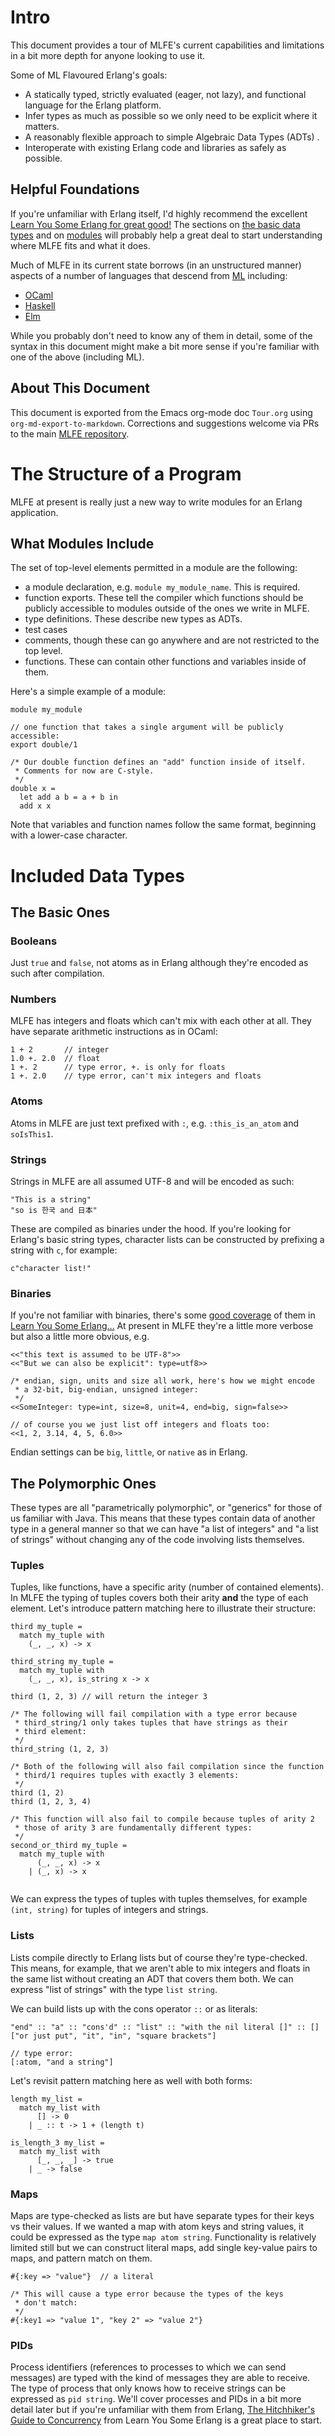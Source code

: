 * Intro
This document provides a tour of MLFE's current capabilities and limitations in a bit more depth for anyone looking to use it.

Some of ML Flavoured Erlang's goals:

- A statically typed, strictly evaluated (eager, not lazy), and functional language for the Erlang platform.
- Infer types as much as possible so we only need to be explicit where it matters.
- A reasonably flexible approach to simple Algebraic Data Types (ADTs) .
- Interoperate with existing Erlang code and libraries as safely as possible.

** Helpful Foundations
If you're unfamiliar with Erlang itself, I'd highly recommend the excellent [[http://learnyousomeerlang.com/][Learn You Some Erlang for great good!]]  The sections on [[http://learnyousomeerlang.com/starting-out-for-real][the basic data types]] and on [[http://learnyousomeerlang.com/modules][modules]] will probably help a great deal to start understanding where MLFE fits and what it does.

Much of MLFE in its current state borrows (in an unstructured manner) aspects of a number of languages that descend from [[https://en.wikipedia.org/wiki/ML_(programming_language)][ML]] including:

- [[https://ocaml.org/][OCaml]]
- [[https://www.haskell.org/][Haskell]]
- [[http://elm-lang.org/][Elm]]

While you probably don't need to know any of them in detail, some of the syntax in this document might make a bit more sense if you're familiar with one of the above (including ML).

** About This Document
This document is exported from the Emacs org-mode doc ~Tour.org~ using ~org-md-export-to-markdown~.  Corrections and suggestions welcome via PRs to the main [[https://github.com/j14159/mlfe][MLFE repository]].
* The Structure of a Program
MLFE at present is really just a new way to write modules for an Erlang application.

** What Modules Include
The set of top-level elements permitted in a module are the following:

- a module declaration, e.g. ~module my_module_name~.  This is required.
- function exports.  These tell the compiler which functions should be publicly accessible to modules outside of the ones we write in MLFE.
- type definitions.  These describe new types as ADTs.
- test cases
- comments, though these can go anywhere and are not restricted to the top level.
- functions.  These can contain other functions and variables inside of them.

Here's a simple example of a module:

#+BEGIN_SRC
module my_module

// one function that takes a single argument will be publicly accessible:
export double/1

/* Our double function defines an "add" function inside of itself.
 * Comments for now are C-style.
 */
double x =
  let add a b = a + b in
  add x x
#+END_SRC
Note that variables and function names follow the same format, beginning with a lower-case character.
* Included Data Types
** The Basic Ones
*** Booleans
Just ~true~ and ~false~, not atoms as in Erlang although they're encoded as such after compilation.
*** Numbers
MLFE has integers and floats which can't mix with each other at all.  They have separate arithmetic instructions as in OCaml:

#+BEGIN_SRC
1 + 2       // integer
1.0 +. 2.0  // float
1 +. 2      // type error, +. is only for floats
1 +. 2.0    // type error, can't mix integers and floats
#+END_SRC

*** Atoms
Atoms in MLFE are just text prefixed with ~:~, e.g. ~:this_is_an_atom~ and ~soIsThis1~.
*** Strings
Strings in MLFE are all assumed UTF-8 and will be encoded as such:
#+BEGIN_SRC 
"This is a string"
"so is 한국 and 日本"
#+END_SRC  
These are compiled as binaries under the hood.  If you're looking for Erlang's basic string types, character lists can be constructed by prefixing a string with ~c~, for example: 
#+BEGIN_SRC
c"character list!"
#+END_SRC
*** Binaries
If you're not familiar with binaries, there's some [[http://learnyousomeerlang.com/starting-out-for-real][good coverage]] of them in [[http://learnyousomeerlang.com/][Learn You Some Erlang...]]  At present in MLFE they're a little more verbose but also a little more obvious, e.g.
#+BEGIN_SRC
<<"this text is assumed to be UTF-8">>
<<"But we can also be explicit": type=utf8>>

/* endian, sign, units and size all work, here's how we might encode
 * a 32-bit, big-endian, unsigned integer:
 */
<<SomeInteger: type=int, size=8, unit=4, end=big, sign=false>>

// of course you we just list off integers and floats too:
<<1, 2, 3.14, 4, 5, 6.0>>
#+END_SRC

Endian settings can be ~big~, ~little~, or ~native~ as in Erlang.
** The Polymorphic Ones
These types are all "parametrically polymorphic", or "generics" for those of us familiar with Java. This means that these types contain data of another type in a general manner so that we can have "a list of integers" and "a list of strings" without changing any of the code involving lists themselves.

*** Tuples
Tuples, like functions, have a specific arity (number of contained elements).  In MLFE the typing of tuples covers both their arity *and* the type of each element.  Let's introduce pattern matching here to illustrate their structure:
#+BEGIN_SRC
third my_tuple =
  match my_tuple with
    (_, _, x) -> x

third_string my_tuple =
  match my_tuple with
    (_, _, x), is_string x -> x

third (1, 2, 3) // will return the integer 3

/* The following will fail compilation with a type error because
 * third_string/1 only takes tuples that have strings as their
 * third element:
 */
third_string (1, 2, 3)

/* Both of the following will also fail compilation since the function
 * third/1 requires tuples with exactly 3 elements:
 */
third (1, 2)
third (1, 2, 3, 4)

/* This function will also fail to compile because tuples of arity 2
 * those of arity 3 are fundamentally different types:
 */
second_or_third my_tuple =
  match my_tuple with
      (_, _, x) -> x
    | (_, x) -> x

#+END_SRC
We can express the types of tuples with tuples themselves, for example ~(int, string)~ for tuples of integers and strings.
*** Lists
Lists compile directly to Erlang lists but of course they're type-checked. This means, for example, that we aren't able to mix integers and floats in the same list without creating an ADT that covers them both.  We can express "list of strings" with the type ~list string~.

We can build lists up with the cons operator ~::~ or as literals:
#+BEGIN_SRC
"end" :: "a" :: "cons'd" :: "list" :: "with the nil literal []" :: []
["or just put", "it", "in", "square brackets"]

// type error:
[:atom, "and a string"]
#+END_SRC
Let's revisit pattern matching here as well with both forms:
#+BEGIN_SRC
length my_list =
  match my_list with
      [] -> 0
    | _ :: t -> 1 + (length t)
    
is_length_3 my_list =
  match my_list with
      [_, _, _] -> true
    | _ -> false
#+END_SRC

*** Maps
Maps are type-checked as lists are but have separate types for their keys vs their values.  If we wanted a map with atom keys and string values, it could be expressed as the type ~map atom string~.  Functionality is relatively limited still but we can construct literal maps, add single key-value pairs to maps, and pattern match on them.  
#+BEGIN_SRC
#{:key => "value"}  // a literal

/* This will cause a type error because the types of the keys
 * don't match:
 */
#{:key1 => "value 1", "key 2" => "value 2"}
#+END_SRC
*** PIDs
Process identifiers (references to processes to which we can send messages) are typed with the kind of messages they are able to receive.  The type of process that only knows how to receive strings can be expressed as ~pid string~.  We'll cover processes and PIDs in a bit more detail later but if you're unfamiliar with them from Erlang, [[http://learnyousomeerlang.com/the-hitchhikers-guide-to-concurrency][The Hitchhiker's Guide to Concurrency]] from Learn You Some Erlang is a great place to start.
* Functions
Inside of a function we can define both immutable variables and new functions:
#+BEGIN_SRC
f x =
  let double y = y + y in      // this is a single argument function
  let doubled_x = double x in  // a variable named "double_x"
  doubled_x + x                // the expression returned as a result
#+END_SRC
As MLFE is an expression-oriented language, there are no return statements.  Just as in Erlang, the final expression in a function is the value returned to the caller.

While functions with no arguments aren't supported ("nullary" or arity of zero) we can use the unit term ~()~ if we don't need or want to pass anything specific.  Let's introduce the basic foreign-function interface here to call an Erlang printing method:
#+BEGIN_SRC
print_hello () =
  call_erlang :io :format ["Hello~n", []] with _ -> ()
#+END_SRC

** The Foreign Function Interface
The FFI is how we call any non-MLFE code.  Since the compiler can't type-check other languages, we use a set of pattern match clauses to figure out what the actual type is that we're returning.  Here we're using a simple guard function so that we know the FFI expression is returning characters (an Erlang string):
#+BEGIN_SRC
call_erlang :io_lib :format ["This will contain the integer 3:  ~w", [3]] with
  cs, is_chars cs -> cs
#+END_SRC
The FFI ~call_erlang~ expects the external module and function as atoms and then a list of arguments to send.  The arguments sent are *not* type checked but the return value in the pattern matching clauses *is* checked.
* User Defined Types:  ADTs
While there isn't yet a way to specify the type of a variable or a function (it's coming soon), we can specify new types as ADTs and they will also be inferred correctly.  Here's a simple polymorphic option type:

#+BEGIN_SRC
type opt 'a = Some 'a | None

//here's a map "get value by key" function that uses the new `opt` type:
map_get key the_map =
  match the_map with
      #{key => value} -> Some value
    | _ -> None
#+END_SRC

You can use the basic MLFE types as well, here's a type that describes parsed JSON data based on how the [[https://github.com/talentdeficit/jsx][JSX]] library represents it:

#+BEGIN_SRC
type json = int | float | string | bool
          | list json
          | list (string, json)
#+END_SRC

If the above type is in scope (in the module, or imported), the following function's type will be inferred as one from ~json~ to ~atom~:

#+BEGIN_SRC
f x =
  match x with
      i, is_integer i -> :integer
    | f, is_float f -> :float
#+END_SRC

If the inferencer has more than one ADT unifying integers and floats in scope, it will choose the one that occurs first.
* Tests
Support for tests inside source files is currently at its most basic with the goal of keeping unit tests alongside the functions they're testing directly rather than in a separate file.  

Tests:

- can occur anywhere within a module
- are only compiled and exported if the compiler is told to run in test generation mode (the atom ~test~ given in its options)
- are run by [[http://erlang.org/doc/apps/eunit/chapter.html][EUnit]]
- fail if an error/exception is thrown in the test's expression

Here's a simple example:
#+BEGIN_SRC
add x y = x + y

test "add 2 2 should result in 4" =
  add 2 2
#+END_SRC
While the above test is type checked and will happily be compiled, we lack assertions to actually validate the test expression.  They can be built relatively simply for now, here's an example from one of the test files, ~basic_module_with_tests.mlfe~:
#+BEGIN_SRC
// formats a failure message:
format_msg base x y =
  let m = call_erlang :io_lib :format [base, [x, y]] with msg -> msg in
  call_erlang :lists :flatten [m] with msg, is_chars msg -> msg

/* Test the equality of two terms, throwing an exception if they're
 * not equal.  The two terms will need to be the same type for any
 * call to this to succeed:
 */
test_equal x y =
  match (x == y) with
      true -> :passed
    | false ->
        let msg = format_msg "Not equal:  ~w and ~w" x y in
        call_erlang :erlang :error [msg] with _ -> :failed
#+END_SRC

It's a bit of an open question right now as to whether we'll try to pull test assertions from EUnit's include file directly (likely the preferable way) or implement some matchers directly in MLFE.
* Processes
Process support in MLFE is still pretty basic but the following are all supported:

- spawn a function from the current module as a process with ~spawn~
- receive messages in a function with ~receive~
- send messages to process with ~send~

A basic example will probable help:
#+BEGIN_SRC

a_counting_function x =
  receive with
      "add" -> a_counting_function x + 1
    | "sub" -> a_counting_function x - 1 

/* If a_counting_function/1 is exported from the module, the following
 * will spawn a `pid string`, that is, a "process that can receive 
 * strings".  Note that this is not a valid top-level entry for a module,
 * we just want a few simple examples.
 */
my_pid = spawn a_counting_function [0]

// send "add" to `my_pid`:
send "add" my_pid

// type error, `my_pid` only knows how to receive strings:
send :add my_pid
#+END_SRC

The type inferencer looks at the entire call graph of the function being spawned to determine type of messages that the process is capable of receiving.  Any expression that contains a call to ~receive~ becomes a "receiver" that carries the type of messages handled so if we have something like ~let x = receive with i, is_integer i -> i~, that entire expression is a receiver.  If a function contains it like this:

#+BEGIN_SRC
f x = 
  let x = receive with i, is_integer i -> i in
  i
#+END_SRC

then the entire function is considered a receiver too.

Mutually recursive functions can be spawned as well provided that *if* they're both receivers, the message receive types match:

#+BEGIN_SRC
a () =
  receive with
      :b -> b ()
    | _ -> a ()

b () =
  receive with
      "a" -> a ()
    | _ -> b ()

// The above will fail compilation unless the following ADT is in scope:
type a_and_b = string | atom
#+END_SRC

As an aside, both the functions ~a/1~ and ~b/1~ above have the return type ~rec~, meaning "infinitely recursive" since neither ever return a value.  This is a legitimate type in MLFE.
